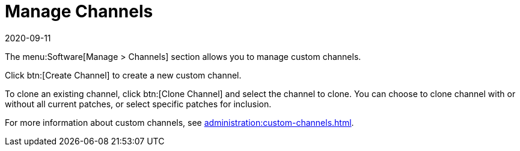 [[ref-software-manage-channels]]
= Manage Channels
:description: You can manage custom software channels to create and clone new channels with various patch inclusion options.
:revdate: 2020-09-11
:page-revdate: {revdate}

The menu:Software[Manage > Channels] section allows you to manage custom channels.

Click btn:[Create Channel] to create a new custom channel.

To clone an existing channel, click btn:[Clone Channel] and select the channel to clone.
You can choose to clone channel with or without all current patches, or select specific patches for inclusion.

For more information about custom channels, see xref:administration:custom-channels.adoc[].